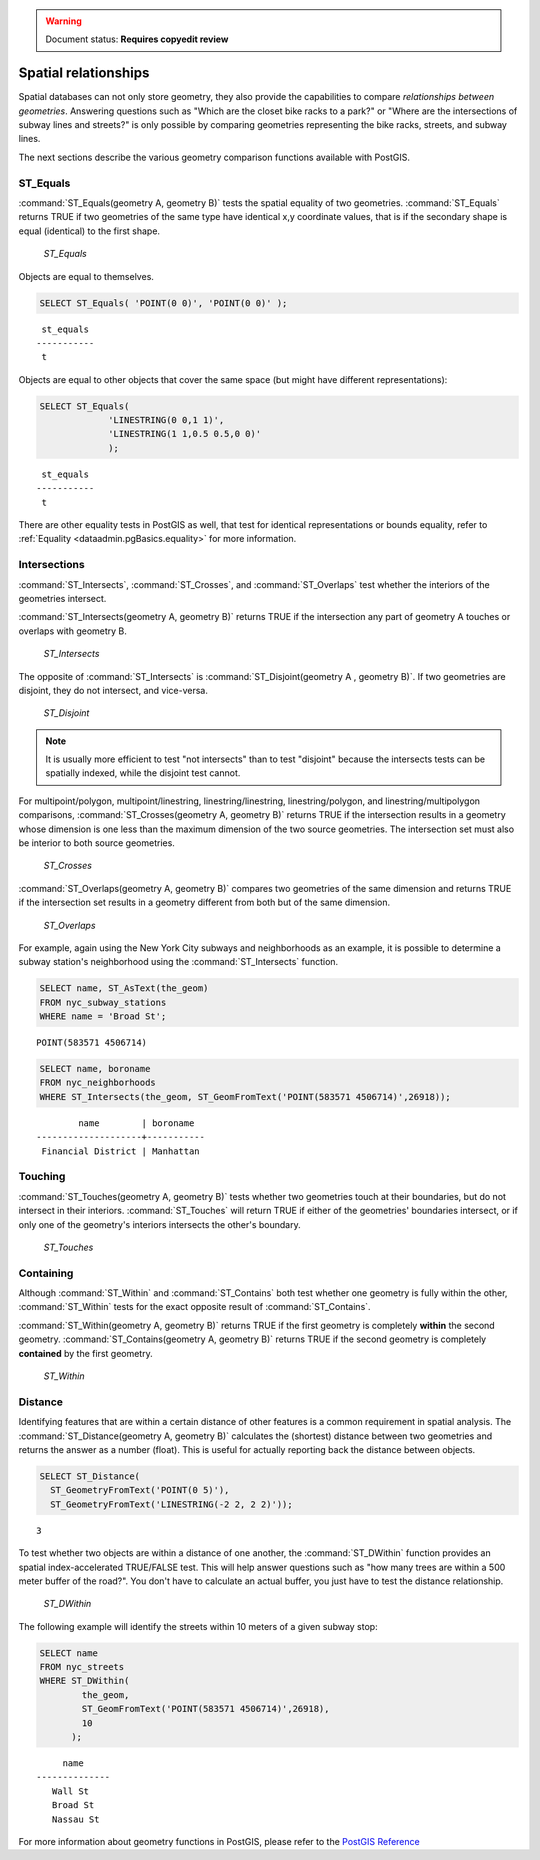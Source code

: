 .. _dataadmin.pgBasics.spatialrelationships:

.. warning:: Document status: **Requires copyedit review** 

Spatial relationships
=====================

Spatial databases can not only store geometry, they also provide the capabilities to compare *relationships between geometries*. Answering questions such as "Which are the closet bike racks to a park?" or "Where are the intersections of subway lines and streets?" is only possible by comparing geometries representing the bike racks, streets, and subway lines.

The next sections describe the various geometry comparison functions available with PostGIS.

ST_Equals
---------
 
:command:`ST_Equals(geometry A, geometry B)` tests the spatial equality of two geometries. 
:command:`ST_Equals` returns TRUE if two geometries of the same type have identical x,y coordinate values, that is if the secondary shape is equal (identical) to the first shape.

.. figure:: img/st_equals.png

   *ST_Equals*

Objects are equal to themselves.

.. code-block:: sql

  SELECT ST_Equals( 'POINT(0 0)', 'POINT(0 0)' );

::

   st_equals 
  -----------
   t
 
Objects are equal to other objects that cover the same space (but might have different representations):

.. code-block:: sql

  SELECT ST_Equals( 
               'LINESTRING(0 0,1 1)', 
               'LINESTRING(1 1,0.5 0.5,0 0)' 
               );

::

   st_equals 
  -----------
   t

There are other equality tests in PostGIS as well, that test for identical representations or bounds equality, refer to :ref:`Equality <dataadmin.pgBasics.equality>` for more information.


Intersections
-------------

:command:`ST_Intersects`, :command:`ST_Crosses`, and :command:`ST_Overlaps` test whether the interiors of the geometries intersect. 

:command:`ST_Intersects(geometry A, geometry B)` returns TRUE if the intersection any part of geometry A touches or overlaps with geometry B. 

.. figure:: img/st_intersects.png

   *ST_Intersects*

The opposite of :command:`ST_Intersects` is :command:`ST_Disjoint(geometry A , geometry B)`. If two geometries are disjoint, they do not intersect, and vice-versa.

.. figure:: img/st_disjoint.png

   *ST_Disjoint*


.. note:: It is usually more efficient to test "not intersects" than to test "disjoint" because the intersects tests can be spatially indexed, while the disjoint test cannot.

For multipoint/polygon, multipoint/linestring, linestring/linestring, linestring/polygon, and linestring/multipolygon comparisons, :command:`ST_Crosses(geometry A, geometry B)` returns TRUE if the intersection results in a geometry whose dimension is one less than the maximum dimension of the two source geometries. The intersection set must also be interior to both source geometries.

.. figure:: img/st_crosses.png  

   *ST_Crosses*


:command:`ST_Overlaps(geometry A, geometry B)` compares two geometries of the same dimension and returns TRUE if the intersection set results in a geometry different from both but of the same dimension.

.. figure:: img/st_overlaps.png

   *ST_Overlaps*


For example, again using the New York City subways and neighborhoods as an example, it is possible to determine a subway station's neighborhood using the :command:`ST_Intersects` function.

.. code-block:: sql

  SELECT name, ST_AsText(the_geom)
  FROM nyc_subway_stations 
  WHERE name = 'Broad St';               

::

  POINT(583571 4506714)

.. code-block:: sql   

  SELECT name, boroname 
  FROM nyc_neighborhoods
  WHERE ST_Intersects(the_geom, ST_GeomFromText('POINT(583571 4506714)',26918));

::

          name        | boroname  
  --------------------+-----------
   Financial District | Manhattan



Touching
--------

:command:`ST_Touches(geometry A, geometry B)` tests whether two geometries touch at their boundaries, but do not intersect in their interiors. :command:`ST_Touches` will return TRUE if either of the geometries' boundaries intersect, or if only one of the geometry's interiors intersects the other's boundary.

.. figure:: img/st_touches.png

   *ST_Touches*


Containing
----------

Although :command:`ST_Within` and :command:`ST_Contains` both test whether one geometry is fully within the other, :command:`ST_Within` tests for the exact opposite result of :command:`ST_Contains`. 

:command:`ST_Within(geometry A, geometry B)` returns TRUE if the first geometry is completely **within** the second geometry. :command:`ST_Contains(geometry A, geometry B)` returns TRUE if the second geometry is completely **contained** by the first geometry. 

.. figure:: img/st_within.png

   *ST_Within*
    

Distance
--------

Identifying features that are within a certain distance of other features is a common requirement in spatial analysis. The :command:`ST_Distance(geometry A, geometry B)` calculates the (shortest) distance between two geometries and returns the answer as a number (float). This is useful for actually reporting back the distance between objects.

.. code-block:: sql

  SELECT ST_Distance(
    ST_GeometryFromText('POINT(0 5)'),
    ST_GeometryFromText('LINESTRING(-2 2, 2 2)'));

::

  3

To test whether two objects are within a distance of one another, the :command:`ST_DWithin` function provides an spatial index-accelerated TRUE/FALSE test. This will help answer questions such as "how many trees are within a 500 meter buffer of the road?". You don't have to calculate an actual buffer, you just have to test the distance relationship.

.. figure:: img/st_dwithin.png

     *ST_DWithin*
    
The following example will identify the streets within 10 meters of a given subway stop:

.. code-block:: sql

  SELECT name 
  FROM nyc_streets 
  WHERE ST_DWithin(
          the_geom, 
          ST_GeomFromText('POINT(583571 4506714)',26918), 
          10
        );

:: 

       name     
  --------------
     Wall St
     Broad St
     Nassau St


For more information about geometry functions in PostGIS, please refer to the `PostGIS Reference <../../../postgis/postgis/html/reference.html>`_